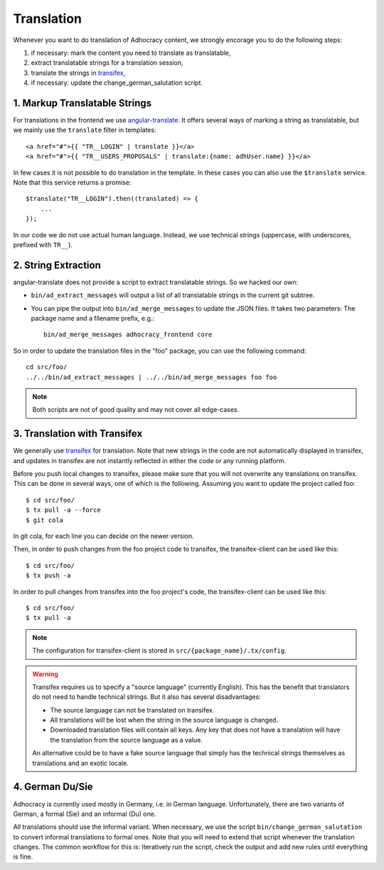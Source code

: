 Translation
===========

Whenever you want to do translation of Adhocracy content, we strongly
encorage you to do the following steps:

1) if necessary: mark the content you need to translate as translatable,
2) extract translatable strings for a translation session,
3) translate the strings in `transifex`_,
4) if necessary: update the change_german_salutation script.

1. Markup Translatable Strings
------------------------------

For translations in the frontend we use `angular-translate`_.  It
offers several ways of marking a string as translatable, but we
mainly use the ``translate`` filter in templates::

   <a href="#">{{ "TR__LOGIN" | translate }}</a>
   <a href="#">{{ "TR__USERS_PROPOSALS" | translate:{name: adhUser.name} }}</a>

In few cases it is not possible to do translation in the template.
In these cases you can also use the ``$translate`` service. Note that
this service returns a promise::

   $translate("TR__LOGIN").then((translated) => {
       ...
   });

In our code we do not use actual human language. Instead, we use
technical strings (uppercase, with underscores, prefixed with ``TR__``).


2. String Extraction
--------------------

angular-translate does not provide a script to extract translatable
strings.  So we hacked our own:

-  ``bin/ad_extract_messages`` will output
   a list of all translatable strings in the current git subtree.

   .. NOTE: It relies on the ``TR__`` prefix to find translatable
      strings in TypeScript code.

-  You can pipe the output into
   ``bin/ad_merge_messages`` to update the
   JSON files.  It takes two parameters: The package name and a filename
   prefix, e.g.::

      bin/ad_merge_messages adhocracy_frontend core

So in order to update the translation files in the "foo" package, you
can use the following command::

   cd src/foo/
   ../../bin/ad_extract_messages | ../../bin/ad_merge_messages foo foo

.. NOTE:: Both scripts are not of good quality and may not cover all
   edge-cases.


3. Translation with Transifex
-----------------------------

We generally use `transifex`_ for translation. Note that new strings
in the code are not automatically displayed in transifex, and
updates in transifex are not instantly reflected in either the code
or any running platform.

Before you push local changes to transifex, please make sure that you
will not overwrite any translations on transifex. This can be done in
several ways, one of which is the following. Assuming you want to update
the project called foo::

   $ cd src/foo/
   $ tx pull -a --force
   $ git cola

In git cola, for each line you can decide on the newer version.

Then, in order to push changes from the foo project code to transifex,
the transifex-client can be used like this::

   $ cd src/foo/
   $ tx push -a

In order to pull changes from transifex into the foo project's code,
the transifex-client can be used like this::

   $ cd src/foo/
   $ tx pull -a

.. NOTE:: The configuration for transifex-client is stored in
   ``src/{package_name}/.tx/config``.

.. WARNING:: Transifex requires us to specify a "source language"
   (currently English). This has the benefit that translators do not
   need to handle technical strings. But it also has several
   disadvantages:

   -  The source language can not be translated on transifex.

   -  All translations will be lost when the string in the source
      language is changed.

   -  Downloaded translation files will contain all keys. Any key
      that does not have a translation will have the translation from
      the source language as a value.

   An alternative could be to have a fake source language that simply
   has the technical strings themselves as translations and an exotic
   locale.


4. German Du/Sie
----------------

Adhocracy is currently used mostly in Germany, i.e. in German language.
Unfortunately, there are two variants of German, a formal (Sie) and an
informal (Du) one.

All translations should use the informal variant. When necessary, we
use the script ``bin/change_german_salutation`` to convert informal
translations to formal ones.  Note that you will need to extend that
script whenever the translation changes. The common workflow for this
is: Iteratively run the script, check the output and add new rules
until everything is fine.


.. _angular-translate: https://angular-translate.github.io
.. _transifex: https://www.transifex.com/liqd/adhocracy3/
